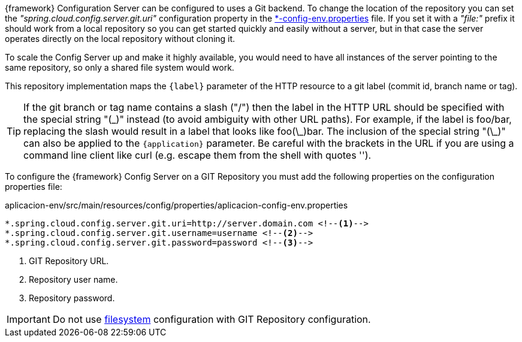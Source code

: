 
:fragment:

{framework} Configuration Server can be configured to uses a Git backend. To change the location of the repository you can set the _"spring.cloud.config.server.git.uri"_ configuration property in the <<aplicacion-config-env-properties,*-config-env.properties>> file. If you set it with a _"file:"_ prefix it should work from a local repository so you can get started quickly and easily without a server, but in that case the server operates directly on the local repository without cloning it. 

To scale the Config Server up and make it highly available, you would need to have all instances of the server pointing to the same repository, so only a shared file system would work.

This repository implementation maps the `{label}` parameter of the HTTP resource to a git label (commit id, branch name or tag). 

TIP: If the git branch or tag name contains a slash ("/") then the label in the HTTP URL should be specified with the special string "(\_)" instead (to avoid ambiguity with other URL paths). For example, if the label is foo/bar, replacing the slash would result in a label that looks like foo(\_)bar. The inclusion of the special string "(\_)" can also be applied to the `{application}` parameter. Be careful with the brackets in the URL if you are using a command line client like curl (e.g. escape them from the shell with quotes '').

To configure the {framework} Config Server on a GIT Repository you must add the following properties on the configuration properties file:

[[aplicacion-config-env-properties]]
[source,properties]
.aplicacion-env/src/main/resources/config/properties/aplicacion-config-env.properties
----
*.spring.cloud.config.server.git.uri=http://server.domain.com <!--1-->
*.spring.cloud.config.server.git.username=username <!--2-->
*.spring.cloud.config.server.git.password=password <!--3-->
----

<1> GIT Repository URL.
<2> Repository user name.
<3> Repository password.

IMPORTANT: Do not use <<altemista-cloudfwk-core-microservices-config-filesystem,filesystem>> configuration with GIT Repository configuration.